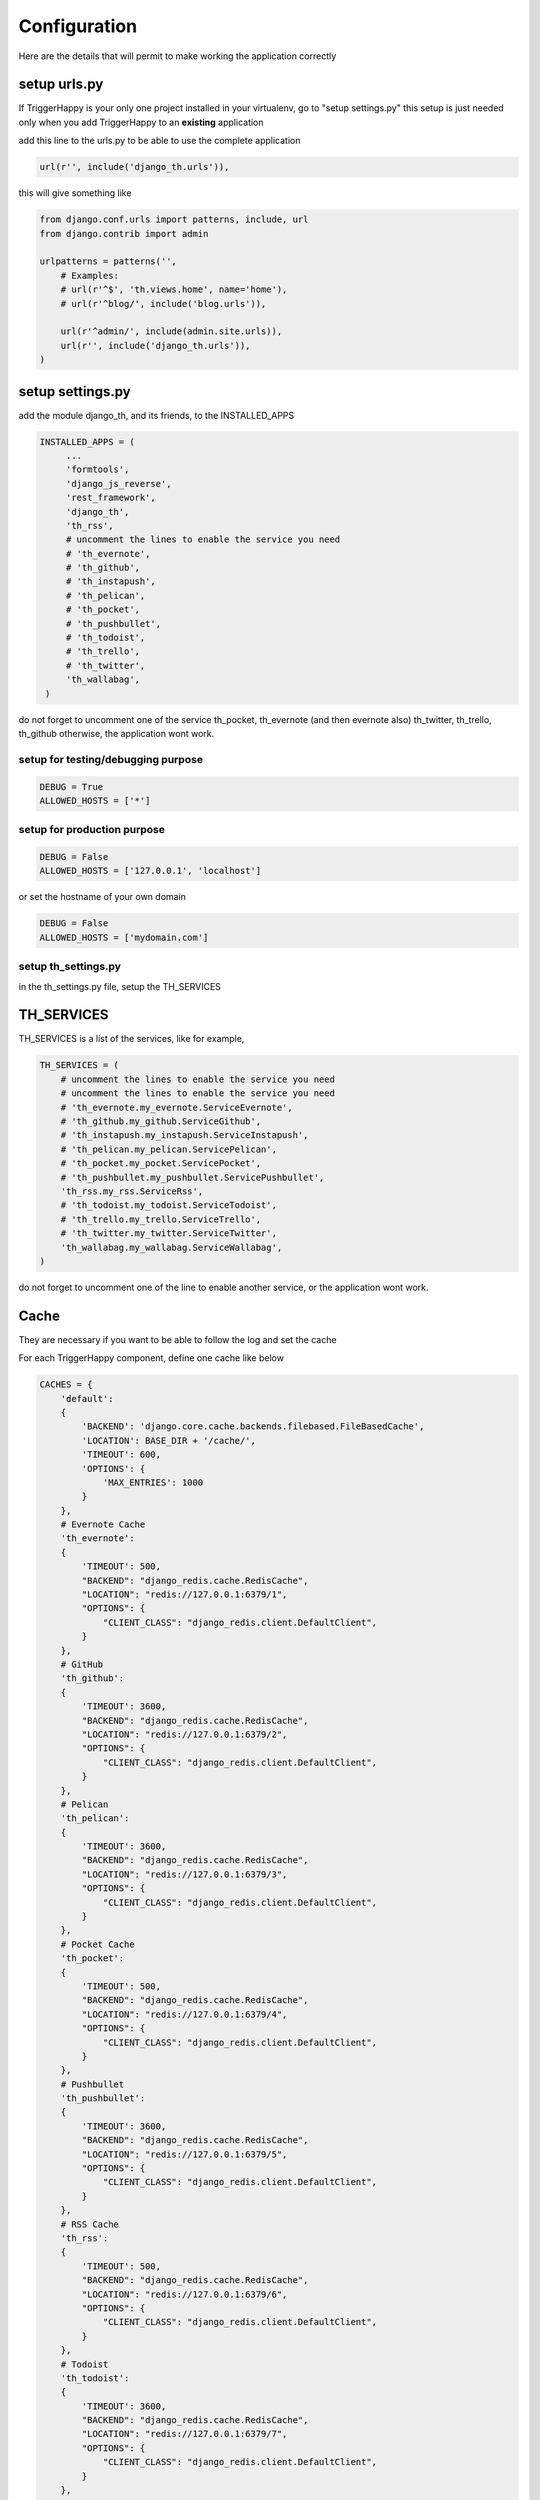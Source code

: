 =============
Configuration
=============

Here are the details that will permit to make working the application correctly

setup urls.py
-------------

If TriggerHappy is your only one project installed in your virtualenv, go to "setup settings.py"
this setup is just needed only when you add TriggerHappy to an **existing** application


add this line to the urls.py to be able to use the complete application

.. code-block:: python

    url(r'', include('django_th.urls')),

this will give something like

.. code-block:: python

    from django.conf.urls import patterns, include, url
    from django.contrib import admin

    urlpatterns = patterns('',
        # Examples:
        # url(r'^$', 'th.views.home', name='home'),
        # url(r'^blog/', include('blog.urls')),

        url(r'^admin/', include(admin.site.urls)),
        url(r'', include('django_th.urls')),
    )


setup settings.py
-----------------

add the module django_th, and its friends, to the INSTALLED_APPS


.. code-block:: python

   INSTALLED_APPS = (
        ...
        'formtools',
        'django_js_reverse',
        'rest_framework',
        'django_th',
        'th_rss',
        # uncomment the lines to enable the service you need
        # 'th_evernote',
        # 'th_github',
        # 'th_instapush',
        # 'th_pelican',
        # 'th_pocket',
        # 'th_pushbullet',
        # 'th_todoist',
        # 'th_trello',
        # 'th_twitter',
        'th_wallabag',
    )


do not forget to uncomment one of the service th_pocket, th_evernote (and then evernote also) th_twitter, th_trello, th_github otherwise, the application wont work.

setup for testing/debugging purpose
~~~~~~~~~~~~~~~~~~~~~~~~~~~~~~~~~~~

.. code-block:: python

    DEBUG = True
    ALLOWED_HOSTS = ['*']

setup for production purpose
~~~~~~~~~~~~~~~~~~~~~~~~~~~~

.. code-block:: python

    DEBUG = False
    ALLOWED_HOSTS = ['127.0.0.1', 'localhost']

or set the hostname of your own domain

.. code-block:: python

    DEBUG = False
    ALLOWED_HOSTS = ['mydomain.com']

setup th_settings.py
~~~~~~~~~~~~~~~~~~~~
in the th_settings.py file, setup the TH_SERVICES

TH_SERVICES
-----------

TH_SERVICES is a list of the services, like for example,

.. code-block:: python

    TH_SERVICES = (
        # uncomment the lines to enable the service you need
        # uncomment the lines to enable the service you need
        # 'th_evernote.my_evernote.ServiceEvernote',
        # 'th_github.my_github.ServiceGithub',
        # 'th_instapush.my_instapush.ServiceInstapush',
        # 'th_pelican.my_pelican.ServicePelican',
        # 'th_pocket.my_pocket.ServicePocket',
        # 'th_pushbullet.my_pushbullet.ServicePushbullet',
        'th_rss.my_rss.ServiceRss',
        # 'th_todoist.my_todoist.ServiceTodoist',
        # 'th_trello.my_trello.ServiceTrello',
        # 'th_twitter.my_twitter.ServiceTwitter',
        'th_wallabag.my_wallabag.ServiceWallabag',
    )

do not forget to uncomment one of the line to enable another service, or the application wont work.

Cache
-----

They are necessary if you want to be able to follow the log and set the cache

For each TriggerHappy component, define one cache like below

.. code-block:: python

    CACHES = {
        'default':
        {
            'BACKEND': 'django.core.cache.backends.filebased.FileBasedCache',
            'LOCATION': BASE_DIR + '/cache/',
            'TIMEOUT': 600,
            'OPTIONS': {
                'MAX_ENTRIES': 1000
            }
        },
        # Evernote Cache
        'th_evernote':
        {
            'TIMEOUT': 500,
            "BACKEND": "django_redis.cache.RedisCache",
            "LOCATION": "redis://127.0.0.1:6379/1",
            "OPTIONS": {
                "CLIENT_CLASS": "django_redis.client.DefaultClient",
            }
        },
        # GitHub
        'th_github':
        {
            'TIMEOUT': 3600,
            "BACKEND": "django_redis.cache.RedisCache",
            "LOCATION": "redis://127.0.0.1:6379/2",
            "OPTIONS": {
                "CLIENT_CLASS": "django_redis.client.DefaultClient",
            }
        },
        # Pelican
        'th_pelican':
        {
            'TIMEOUT': 3600,
            "BACKEND": "django_redis.cache.RedisCache",
            "LOCATION": "redis://127.0.0.1:6379/3",
            "OPTIONS": {
                "CLIENT_CLASS": "django_redis.client.DefaultClient",
            }
        },
        # Pocket Cache
        'th_pocket':
        {
            'TIMEOUT': 500,
            "BACKEND": "django_redis.cache.RedisCache",
            "LOCATION": "redis://127.0.0.1:6379/4",
            "OPTIONS": {
                "CLIENT_CLASS": "django_redis.client.DefaultClient",
            }
        },
        # Pushbullet
        'th_pushbullet':
        {
            'TIMEOUT': 3600,
            "BACKEND": "django_redis.cache.RedisCache",
            "LOCATION": "redis://127.0.0.1:6379/5",
            "OPTIONS": {
                "CLIENT_CLASS": "django_redis.client.DefaultClient",
            }
        },
        # RSS Cache
        'th_rss':
        {
            'TIMEOUT': 500,
            "BACKEND": "django_redis.cache.RedisCache",
            "LOCATION": "redis://127.0.0.1:6379/6",
            "OPTIONS": {
                "CLIENT_CLASS": "django_redis.client.DefaultClient",
            }
        },
        # Todoist
        'th_todoist':
        {
            'TIMEOUT': 3600,
            "BACKEND": "django_redis.cache.RedisCache",
            "LOCATION": "redis://127.0.0.1:6379/7",
            "OPTIONS": {
                "CLIENT_CLASS": "django_redis.client.DefaultClient",
            }
        },
        # Trello
        'th_trello':
        {
            'TIMEOUT': 3600,
            "BACKEND": "django_redis.cache.RedisCache",
            "LOCATION": "redis://127.0.0.1:6379/8",
            "OPTIONS": {
                "CLIENT_CLASS": "django_redis.client.DefaultClient",
            }
        },
        # Twitter Cache
        'th_twitter':
        {
            'TIMEOUT': 500,
            "BACKEND": "django_redis.cache.RedisCache",
            "LOCATION": "redis://127.0.0.1:6379/9",
            "OPTIONS": {
                "CLIENT_CLASS": "django_redis.client.DefaultClient",
            }
        },
        # Wallabag
        'th_wallabag':
        {
            'TIMEOUT': 3600,
            "BACKEND": "django_redis.cache.RedisCache",
            "LOCATION": "redis://127.0.0.1:6379/10",
            "OPTIONS": {
                "CLIENT_CLASS": "django_redis.client.DefaultClient",
            }
        },
        'redis-cache':
        {
            'TIMEOUT': 3600,
            "BACKEND": "django_redis.cache.RedisCache",
            "LOCATION": "redis://localhost:6379/11",
            "OPTIONS": {
                "CLIENT_CLASS": "django_redis.client.DefaultClient",
                "MAX_ENTRIES": 5000,
            }
        },
        'django_th':
        {
            'TIMEOUT': 3600,
            "BACKEND": "django_redis.cache.RedisCache",
            "LOCATION": "redis://localhost:6379/12",
            "OPTIONS": {
                "CLIENT_CLASS": "django_redis.client.DefaultClient",
                "MAX_ENTRIES": 5000,
            }
        },
    }

in the settings, 'default' may already exist in your settings.py, so don't use it, otherwise, if it doesn't, django will complain, so add it.


Logging
-------

in the LOGGING add to loggers

.. code-block:: python

    LOGGING = {
        'handlers': {
            ...
            'file': {
                'level': 'INFO',
                'class': 'logging.handlers.RotatingFileHandler',
                'filename': BASE_DIR + '/trigger_happy.log',
                'maxBytes': 61280,
                'backupCount': 3,
                'formatter': 'verbose',

            },
        }
        'loggers':
        {
            ...
            'django_th.trigger_happy': {
                'handlers': ['console', 'file'],
                'level': 'INFO',
            }
        }
    }


Once this is done we can create tasks in the crontab :


Suppose my virtualenv is created in /home/trigger-happy and the django app is located in /home/trigger-happy/th :

.. code-block:: bash

    */12 * * * * . /home/trigger-happy/bin/activate && cd /home/trigger-happy/th/ && ./manage.py read
    */15 * * * * . /home/trigger-happy/bin/activate && cd /home/trigger-happy/th/ && ./manage.py publish
    */20 * * * * . /home/trigger-happy/bin/activate && cd /home/trigger-happy/th/ && ./manage.py recycle
